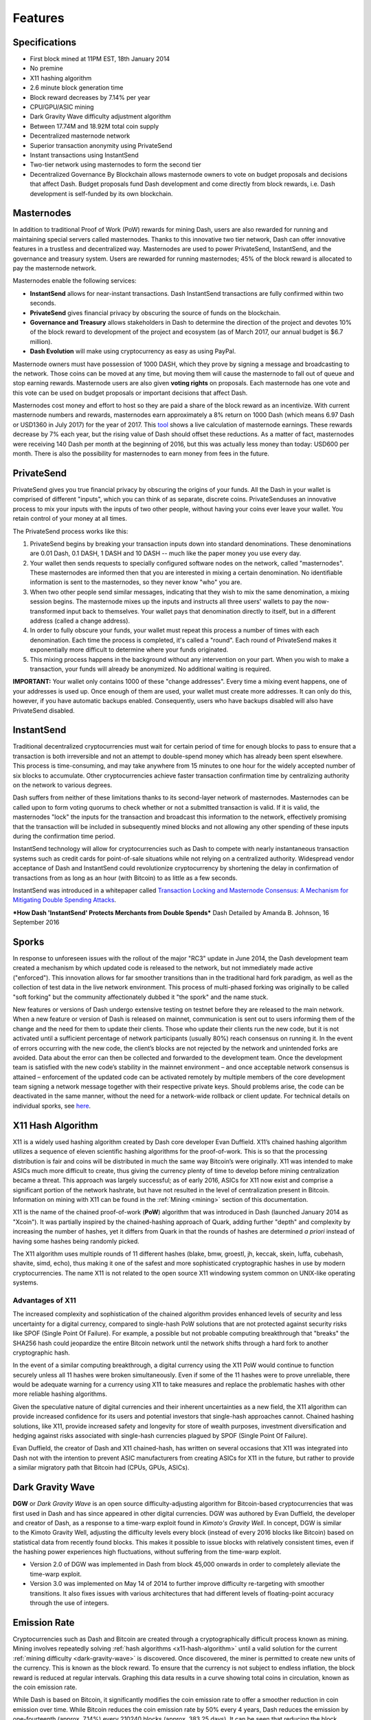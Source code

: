 .. _features:

==================
Features
==================

.. _specifications:

Specifications
==================

-  First block mined at 11PM EST, 18th January 2014
-  No premine
-  X11 hashing algorithm
-  2.6 minute block generation time
-  Block reward decreases by 7.14% per year
-  CPU/GPU/ASIC mining
-  Dark Gravity Wave difficulty adjustment algorithm
-  Between 17.74M and 18.92M total coin supply
-  Decentralized masternode network
-  Superior transaction anonymity using PrivateSend
-  Instant transactions using InstantSend
-  Two-tier network using masternodes to form the second tier
-  Decentralized Governance By Blockchain allows masternode owners to
   vote on budget proposals and decisions that affect Dash. Budget
   proposals fund Dash development and come directly from block rewards,
   i.e. Dash development is self-funded by its own blockchain.


.. _masternode_network:

Masternodes
==================

In addition to traditional Proof of Work (PoW) rewards for mining Dash,
users are also rewarded for running and maintaining special servers
called masternodes. Thanks to this innovative two tier network, Dash can
offer innovative features in a trustless and decentralized way. 
Masternodes are used to power PrivateSend, InstantSend, and the 
governance and treasury system. Users are rewarded for running 
masternodes; 45% of the block reward is allocated to pay the masternode 
network.

Masternodes enable the following services:

-  **InstantSend** allows for near-instant transactions. Dash
   InstantSend transactions are fully confirmed within two seconds.
-  **PrivateSend** gives financial privacy by obscuring the source of
   funds on the blockchain.
-  **Governance and Treasury** allows stakeholders in Dash to determine
   the direction of the project and devotes 10% of the block reward to
   development of the project and ecosystem (as of March 2017, our
   annual budget is $6.7 million).
-  **Dash Evolution** will make using cryptocurrency as easy as using
   PayPal.

Masternode owners must have possession of 1000 DASH, which they prove by
signing a message and broadcasting to the network. Those coins can be
moved at any time, but moving them will cause the masternode to fall out
of queue and stop earning rewards. Masternode users are also given 
**voting rights** on proposals. Each masternode has one vote and this 
vote can be used on budget proposals or important decisions that affect 
Dash.

Masternodes cost money and effort to host so they are paid a share of
the block reward as an incentivize. With current masternode numbers
and rewards, masternodes earn approximately a 8% return on 1000 Dash
(which means 6.97 Dash or USD1360 in July 2017) for the year of
2017. This `tool <https://stats.masternode.me/>`__ shows a
live calculation of masternode earnings. These rewards decrease by 7%
each year, but the rising value of Dash should offset these
reductions. As a matter of fact, masternodes were receiving 140 Dash per
month at the beginning of 2016, but this was actually less money than
today: USD600 per month. There is also the possibility for masternodes
to earn money from fees in the future.


.. _privatesend:

PrivateSend
==================

PrivateSend gives you true financial privacy by obscuring the origins of
your funds. All the Dash in your wallet is comprised of different
"inputs", which you can think of as separate, discrete coins. 
PrivateSenduses an innovative process to mix your inputs with the inputs
of two other people, without having your coins ever leave your wallet. 
You retain control of your money at all times.

The PrivateSend process works like this:

#. PrivateSend begins by breaking your transaction inputs down into
   standard denominations. These denominations are 0.01 Dash, 0.1 DASH,
   1 DASH and 10 DASH -- much like the paper money you use every day.
#. Your wallet then sends requests to specially configured software
   nodes on the network, called "masternodes". These masternodes are
   informed then that you are interested in mixing a certain
   denomination. No identifiable information is sent to the masternodes,
   so they never know "who" you are.
#. When two other people send similar messages, indicating that they
   wish to mix the same denomination, a mixing session begins. The
   masternode mixes up the inputs and instructs all three users' wallets
   to pay the now-transformed input back to themselves. Your wallet pays
   that denomination directly to itself, but in a different address
   (called a change address).
#. In order to fully obscure your funds, your wallet must repeat this
   process a number of times with each denomination. Each time the
   process is completed, it's called a "round". Each round of
   PrivateSend makes it exponentially more difficult to determine where
   your funds originated.
#. This mixing process happens in the background without any
   intervention on your part. When you wish to make a transaction, your
   funds will already be anonymized. No additional waiting is required.

**IMPORTANT:** Your wallet only contains 1000 of these "change
addresses". Every time a mixing event happens, one of your addresses is
used up. Once enough of them are used, your wallet must create more
addresses. It can only do this, however, if you have automatic backups
enabled. Consequently, users who have backups disabled will also have
PrivateSend disabled.


.. _instantsend:

InstantSend
==================

Traditional decentralized cryptocurrencies must wait for certain period 
of time for enough blocks to pass to ensure that a transaction is both 
irreversible and not an attempt to double-spend money which has already 
been spent elsewhere. This process is time-consuming, and may take 
anywhere from 15 minutes to one hour for the widely accepted number of 
six blocks to accumulate. Other cryptocurrencies achieve faster 
transaction confirmation time by centralizing authority on the network 
to various degrees.

Dash suffers from neither of these limitations thanks to its 
second-layer network of masternodes. Masternodes can be called upon to 
form voting quorums to check whether or not a submitted transaction is 
valid. If it is valid, the masternodes "lock" the inputs for the 
transaction and broadcast this information to the network, effectively 
promising that the transaction will be included in subsequently mined 
blocks and not allowing any other spending of these inputs during the 
confirmation time period.

InstantSend technology will allow for cryptocurrencies such as Dash to 
compete with nearly instantaneous transaction systems such as credit 
cards for point-of-sale situations while not relying on a centralized 
authority. Widespread vendor acceptance of Dash and InstantSend could
revolutionize cryptocurrency by shortening the delay in confirmation of
transactions from as long as an hour (with Bitcoin) to as little as a 
few seconds.

InstantSend was introduced in a whitepaper called `Transaction Locking 
and Masternode Consensus: A Mechanism for Mitigating Double Spending
Attacks <https://github.com/dashpay/docs/raw/master/pdf/Dash%20Whitepaper%20-%20Transaction%20Locking%20and%20Masternode%20Consensus.pdf>`_.

***How Dash 'InstantSend' Protects Merchants from Double Spends***
Dash Detailed by Amanda B. Johnson, 16 September 2016

.. raw:: html

    <div style="position: relative; padding-bottom: 56.25%; height: 0; overflow: hidden; max-width: 70%; height: auto;">
        <iframe src="//www.youtube.com/embed/HJx82On8jig" frameborder="0" allowfullscreen style="position: absolute; top: 0; left: 0; width: 100%; height: 100%;"></iframe>
    </div>


.. _sporks:

Sporks
============================

In response to unforeseen issues with the rollout of the major "RC3"
update in June 2014, the Dash development team created a mechanism by
which updated code is released to the network, but not immediately made
active ("enforced"). This innovation allows for far smoother transitions
than in the traditional hard fork paradigm, as well as the collection of
test data in the live network environment. This process of multi-phased 
forking was originally to be called "soft forking" but the community affectionately dubbed it "the spork" and the name stuck.

New features or versions of Dash undergo extensive testing on testnet
before they are released to the main network. When a new feature or
version of Dash is released on mainnet, communication is sent out to
users informing them of the change and the need for them to update their
clients. Those who update their clients run the new code, but it is not
activated until a sufficient percentage of network participants (usually
80%) reach consensus on running it. In the event of errors occurring
with the new code, the client’s blocks are not rejected by the network
and unintended forks are avoided. Data about the error can then be
collected and forwarded to the development team. Once the development
team is satisfied with the new code’s stability in the mainnet
environment – and once acceptable network consensus is attained –
enforcement of the updated code can be activated remotely by multiple
members of the core development team signing a network message together
with their respective private keys. Should problems arise, the code can
be deactivated in the same manner, without the need for a network-wide
rollback or client update. For technical details on individual sporks,
see
`here <https://dashpay.atlassian.net/wiki/spaces/DOC/pages/128319489/Understanding+Sporks>`__.


.. _x11_hash_algorithm:

X11 Hash Algorithm
==================

X11 is a widely used hashing algorithm created by Dash core developer
Evan Duffield. X11’s chained hashing algorithm utilizes a sequence of
eleven scientific hashing algorithms for the proof-of-work. This is so
that the processing distribution is fair and coins will be distributed
in much the same way Bitcoin’s were originally. X11 was intended to make
ASICs much more difficult to create, thus giving the currency plenty of
time to develop before mining centralization became a threat. This
approach was largely successful; as of early 2016, ASICs for X11 now
exist and comprise a significant portion of the network hashrate, but
have not resulted in the level of centralization present in Bitcoin.
Information on mining with X11 can be found in the 
:ref:`Mining <mining>` section of this documentation.

X11 is the name of the chained proof-of-work (**PoW**) algorithm that
was introduced in Dash (launched January 2014 as "Xcoin"). It was 
partially inspired by the chained-hashing approach of Quark, adding
further "depth" and complexity by increasing the number of hashes, yet
it differs from Quark in that the rounds of hashes are determined *a
priori* instead of having some hashes being randomly picked.

The X11 algorithm uses multiple rounds of 11 different hashes (blake,
bmw, groestl, jh, keccak, skein, luffa, cubehash, shavite, simd, echo),
thus making it one of the safest and more sophisticated cryptographic
hashes in use by modern cryptocurrencies. The name X11 is not related to
the open source X11 windowing system common on UNIX-like operating 
systems.

Advantages of X11
-----------------

The increased complexity and sophistication of the chained algorithm
provides enhanced levels of security and less uncertainty for a digital
currency, compared to single-hash PoW solutions that are not protected
against security risks like SPOF (Single Point Of Failure). For example,
a possible but not probable computing breakthrough that "breaks" the
SHA256 hash could jeopardize the entire Bitcoin network until the
network shifts through a hard fork to another cryptographic hash.

In the event of a similar computing breakthrough, a digital currency
using the X11 PoW would continue to function securely unless all 11
hashes were broken simultaneously. Even if some of the 11 hashes were to
prove unreliable, there would be adequate warning for a currency using
X11 to take measures and replace the problematic hashes with other more
reliable hashing algorithms.

Given the speculative nature of digital currencies and their inherent
uncertainties as a new field, the X11 algorithm can provide increased
confidence for its users and potential investors that single-hash
approaches cannot. Chained hashing solutions, like X11, provide
increased safety and longevity for store of wealth purposes, investment
diversification and hedging against risks associated with single-hash
currencies plagued by SPOF (Single Point Of Failure).

Evan Duffield, the creator of Dash and X11 chained-hash, has written on
several occasions that X11 was integrated into Dash not with the
intention to prevent ASIC manufacturers from creating ASICs for X11 in
the future, but rather to provide a similar migratory path that Bitcoin
had (CPUs, GPUs, ASICs).


.. _dark_gravity_wave:

Dark Gravity Wave
==================

**DGW** or *Dark Gravity Wave* is an open source difficulty-adjusting
algorithm for Bitcoin-based cryptocurrencies that was first used in Dash
and has since appeared in other digital currencies. DGW was authored by 
Evan Duffield, the developer and creator of Dash, as a response to a 
time-warp exploit found in *Kimoto's Gravity Well*. In concept, DGW is 
similar to the Kimoto Gravity Well, adjusting the difficulty levels 
every block (instead of every 2016 blocks like Bitcoin) based on 
statistical data from recently found blocks. This makes it possible to 
issue blocks with relatively consistent times, even if the hashing power
experiences high fluctuations, without suffering from the time-warp 
exploit.

- Version 2.0 of DGW was implemented in Dash from block 45,000 onwards 
  in order to completely alleviate the time-warp exploit.

- Version 3.0 was implemented on May 14 of 2014 to further improve 
  difficulty re-targeting with smoother transitions. It also fixes 
  issues with various architectures that had different levels of 
  floating-point accuracy through the use of integers.


.. _emission_rate:

Emission Rate
==================

Cryptocurrencies such as Dash and Bitcoin are created through a
cryptographically difficult process known as mining. Mining involves
repeatedly solving :ref:`hash algorithms <x11-hash-algorithm>` until a valid
solution for the current :ref:`mining difficulty <dark-gravity-wave>` is discovered. Once discovered, the miner is permitted to create new units 
of the currency. This is known as the block reward. To ensure that the 
currency is not subject to endless inflation, the block reward is 
reduced at regular intervals. Graphing this data results in a curve 
showing total coins in circulation, known as the coin emission rate.

While Dash is based on Bitcoin, it significantly modifies the coin
emission rate to offer a smoother reduction in coin emission over time.
While Bitcoin reduces the coin emission rate by 50% every 4 years, Dash
reduces the emission by one-fourteenth (approx. 7.14%) every 210240
blocks (approx. 383.25 days). It can be seen that reducing the block
reward by a smaller amount each year offers a smoother transition to a
fee-based economy than Bitcoin.


.. figure:: img/coin_emission.jpg

   Bitcoin vs. Dash coin emission rate


Total coin emission
-------------------

`Bitcoin's total coin
emission <https://docs.google.com/spreadsheets/d/12tR_9WrY0Hj4AQLoJYj9EDBzfA38XIVLQSOOOVePNm0/pubhtml?gid=0&single=true>`__
can be calculated as the sum of a geometric series, with the total
emission approaching (but never reaching) 21,000,000 BTC. This will
continue until 2140, but the mining reward reduces so quickly that 99%
of all bitcoin will be in circulation by 2036, and 99.9% by 2048.

`Dash's total coin
emission <https://docs.google.com/spreadsheets/d/1JUK4Iy8pjTzQ3Fvc-iV15n2qn19fmiJhnKDDSxebbAA/edit#gid=205877544>`__
is also the sum of a geometric series, but the ultimate total coin
emission is uncertain because it cannot be known how much of the 10%
block reward reserved for budget proposals will actually be allocated,
since this depends on future voting behavior. Dash will continue to emit
coins for approximately 192 years before a full year of mining creates
less than 1 DASH. After 2209 only 14 more dash will be created. The last
dash will take 231 years to be generated, starting in 2246 and ending
when emission completely stops in 2477. Based on these numbers, a
maximum and minimum possible coin supply in the year 2254 can be
calculated to be between:

+-----------------+-----------------------------------+
| 17,742,696 DASH | Assuming zero treasury allocation |
+-----------------+-----------------------------------+
| 18,921,005 DASH | Assuming full treasury allocation |
+-----------------+-----------------------------------+

Block reward allocation
-----------------------

Unlike Bitcoin, which allocates 100% of the block reward to miners, Dash
splits the block reward between the
`miner <https://dashpay.atlassian.net/wiki/spaces/DOC/pages/1146945/Mining>`__,
a deterministically selected
`masternode <https://dashpay.atlassian.net/wiki/spaces/DOC/pages/33947684/Understanding+masternodes>`__,
and the decentralized `budget
system <https://dashpay.atlassian.net/wiki/spaces/DOC/pages/8585246/Governance+and+Budget+System>`__.
Dash features superblocks, which appear every 16616 blocks (approx.
30.29 days) and release 10% of the cumulative budget over that `budget
cycle
period <https://dashpay.atlassian.net/wiki/spaces/DOC/pages/19169430/Using+Decentralized+Governance%3A+Proposals%2C+Voting%2C+and+Budgets>`__
to the winning proposals in the budget system. To pay for superblocks,
the block reward for normal blocks over the period is reduced by 10%.
Normal block payments are split equally between miners and masternodes
according to the `payment
logic <https://dashpay.atlassian.net/wiki/spaces/DOC/pages/8880184/Payment+Logic>`__,
resulting in an coin reward allocation over a budget cycle as follows:

+-----+----------------------------------------+
| 45% | Mining Reward                          |
+-----+----------------------------------------+
| 45% | Masternode Reward for Proof-of-service |
+-----+----------------------------------------+
| 10% | Decentralized Governance Budget        |
+-----+----------------------------------------+

This documentaiton is based on calculations and posts by moocowmoo.
Please see `this reddit
post <https://www.reddit.com/r/dashpay/comments/7fc2on/dash_over_1000_in_a_few_weeks/dqb4pjn/>`__
for more details, or run your own `emission calculations using this
tool <https://repl.it/@moocowmoo/dash-minmax-coin-generation>`__.
See `this site <https://stats.masternode.me>`__ for live data on current
network statistics.

.. _decentralized_governance:

Decentralized Governance
=========================

Decentralized Governance by Blockchain, or DGBB, is Dash's attempt to
solve two important problems in cryptocurrency: governance and funding.
Governance in a decentralized project is difficult, because by
definition there are no central authorities to make decisions for the
project. In Dash, such decisions are made by the network, that is, by
the owners of masternodes. The DGBB system allows each masternode to
vote once (yes/no/abstain) for each proposal. If a proposal passes, it
can then be implemented (or not) by Dash's developers. A key example is
early in 2016, when Dash's Core Team submitted a proposal to the network
asking whether the blocksize should be increased to 2 MB. Within 24
hours, consensus had been reached to approve this change. Compare this
to Bitcoin, where debate on the blocksize has been raging for nearly
three years.

DGBB also provides a means for Dash to fund its own development. While 
other projects have to depend on donations or premined endowments, Dash 
uses 10% of the block reward to fund its own development. Every time a 
block is mined, 45% of the reward goes to the miner, 45% goes to a 
masternode, and the remaining 10% is not created until the end of the
month. During the month, anybody can make a budget proposal to the
network. If that proposal receives net approval of at least 10% of the
masternode network, then at the end of the month a series of
"superblocks" will be created. At that time, the block rewards that were
not paid out (10% of each block) will be used to fund approved
proposals. The network thus funds itself by reserving 10% of the block
reward for budget projects.

You can read more about Dash governance in the :ref:`governance <dgbb>` 
section of this documentation.


.. _sentinel:

Sentinel
=========

Sentinel is an autonomous agent for persisting, processing and
automating Dash 12.1 governance objects and tasks, and for expanded
functions in the upcoming Dash V13 release (Evolution). Sentinel is
implemented as a Python application that binds to a local version 12.1
dashd instance on each Dash 12.1 masternode.

A Governance Object (or "govObject") is a generic structure introduced
in Dash Core 12.1 to allow for the creation of Budget Proposals,
Triggers, and Watchdogs. Class inheritance has been utilized to extend 
this generic object into a "Proposal" object to supplant the current 
Dash budget system.


.. epigraph::

   *"The differences with Sentinel are really architectural and not easy/
   interesting to explain to users as they are a bridge from 12.0 
   towards Evo features (but not fully implementing them), and Sentinel 
   was only a part of 12.1 improvements anyway. Pre-Sentinel, governance 
   functions were 'hard wired' into core code. Sentinel abstracts this 
   process because in Evolution there are many Object types from Users 
   to Accounts to Contacts etc, and if we didn't make this change first,
   future changes / improvements in Evolution (e.g. adding a new type of 
   Object) would require changing core code. Now Core is agnostic to 
   types of objects and we can take this forward for user experience and
   not just governance. In terms of documentation, there is no 
   whitepaper specific to Sentinel, but we have various docs for Evo in
   an on-going RFC process which are used as the basis for Evo 
   development.*

   -- Andy Freer, Evolution Developer


.. _fees:

Fees
======

Transactions on the Dash network are recorded in blocks on the
blockchain. The size of each transaction is measured in bytes, but there
is not necessarily a correlation between high value transactions and the
number of bytes required to process the transaction. Instead,
transaction size is affected by how many input and output addresses are
involved, since more data must be written in the block to store this
information. Each new block is generated by a miner, who is paid for
completing the work to generate the block with a block reward. In order
to prevent the network from being filled with spam transactions, the
size of each block is artificially limited. As transaction volume
increases, the space in each block becomes a scarce commodity. Because
miners are not obliged to include any transaction in the blocks they
produce, once blocks are full, a voluntary transaction fee can be
included as an incentive to the miner to process the transaction. Most
wallets include a small fee by default, although many miners will
process transactions even if no fee is included.

The release of Dash 0.12.2.0 and activation of DIP0001 saw a
simultaneous reduction of fees by a factor of 10, while the block size
was increased from 1MB to 2MB to promote continued growth of low-cost
transactions even as the cost of Dash rises. Dash also supports
:ref:`InstantSend <instantsend>` and :ref:`PrivateSend <privatesend>`
transactions, which operate on a different and mandatory fee schedule. 
The fee schedule for Dash 12.2.x as of December 2017 is as follows:

+----------------------+-----------------+-----------------------------------+
| Transaction type     | Recommended fee | Per unit                          |
+======================+=================+===================================+
| Standard transaction | .00001 DASH     | Per kB of transaction data        |
+----------------------+-----------------+-----------------------------------+
| InstantSend          | .0001 DASH      | Per transaction input             |
+----------------------+-----------------+-----------------------------------+
| PrivateSend          | .001 DASH       | Per 10 rounds of mixing (average) |
+----------------------+-----------------+-----------------------------------+

As an example, a standard and relatively simple transaction on the Dash
network with one input, one output and a possible change address
typically fits in the range of 200 - 400 bytes. Assuming a price of
US$800 per DASH, the fee falls in the range of $0.0015 - $0.0030, or
well under half a cent. Processing the transaction using InstantSend at
the same price would add $0.08 or eight cents to the transaction. These
fees apply regardless of the Dash or dollar value of the transaction
itself.

PrivateSend works by creating denominations of 10, 1, 0.1 and 0.01 DASH
and then mixing these denominations with other users. Creation of the
denominations is charged at the default fee for a standard transaction.
Mixing is free, but to prevent spam attacks, an average of one in ten
mixing transactions are charged a fee of 0.001 DASH. Spending inputs
mixed using PrivateSend incurs the usual standard or InstantSend fees,
but to avoid creating a potentially identifiable change address, the fee
is always rounded up to the lowest possible denomination. This is
typically .01 DASH, so it is important to deduct the fee from the amount
being sent if possible to minimise fees. Combining InstantSend and
PrivateSend may be expensive due to this requirement and the fact that a
PrivateSend transaction may require several inputs, while InstantSend
charges a fee of 0.0001 DASH per input. Always check your fees before
sending a transaction.


.. _evolution:

Evolution
==========

`Dash Evolution <https://www.dash.org/evolution/>`_ is the code
name for a decentralized currency platform built on Dash blockchain
technology. The goal is to provide simple access to the unique features
and benefits of Dash to assist in the creation of decentralized
technology. Dash introduces a tiered network design, which allows users
to do various jobs for the network, along with decentralized API access
and a decentralized file system.

Dash Evolution will be released in stages. Dash Core releases 12.1 
through to 12.3 will lay the groundwork for the decentralized features 
behind the scenes. An alpha version of Evolution is expected in the 
first half of 2018, including a basic implementation of DashDrive, 
Primitives, DAPI and a simple T3 wallet. This will be released together 
with a series of Dash Improvement Proposals (DIPs), followed by a 
testnet phase with most basic functionality, and a first stable release 
in summer 2018.

Included below is our current work on Evolution, that adds many
components such as:

- *DashDrive:* A decentralized shared file system for user data that
  lives on the second tier network
- *DAPI:* A decentralized API which allows third tier users to access
  the network securely
- *DashPay Decentralized Wallets:* These wallets are light clients
  connected to the network via DAPI and run on various platforms
- *Second Tier:* The masternode network, which provides compensated
  infrastructure for the project
- *Budgets:* The second tier is given voting power to allocate funds 
  for specific projects on the network via the budget system
- *Governance:* The second tier is given voting power to govern the
  currency and chart the course the currency takes
- *Quorum Chain:* This feature introduces a permanent stable masternode
  list, which can be used to calculate past and present quorums
- *Social Wallet:* We introduce a social wallet, which allows friends
  lists, grouping of users and shared multisig accounts.

Evolution Previews
------------------

The following videos featuring Dash Founder Evan Duffield and Head of
UI/UX Development Chuck Williams describe the development process and
upcoming features of the Dash Evolution platform.


**Chuck Williams on Evolution**Dash Conference London, 14 September 2017

.. raw:: html

    <div style="position: relative; padding-bottom: 56.25%; margin-bottom: 1em; height: 0; overflow: hidden; max-width: 70%; height: auto;">
        <iframe src="//www.youtube.com/embed/b-XL_ddWCwQ" frameborder="0" allowfullscreen style="position: absolute; top: 0; left: 0; width: 100%; height: 100%;"></iframe>
    </div>

**Evan Duffield on the Evolution Roadmap**, Dash Force News, 28 June 
2017

.. raw:: html

    <div style="position: relative; padding-bottom: 56.25%; margin-bottom: 1em; height: 0; overflow: hidden; max-width: 70%; height: auto;">
        <iframe src="//www.youtube.com/embed/E65QixSRosw" frameborder="0" allowfullscreen style="position: absolute; top: 0; left: 0; width: 100%; height: 100%;"></iframe>
    </div>

